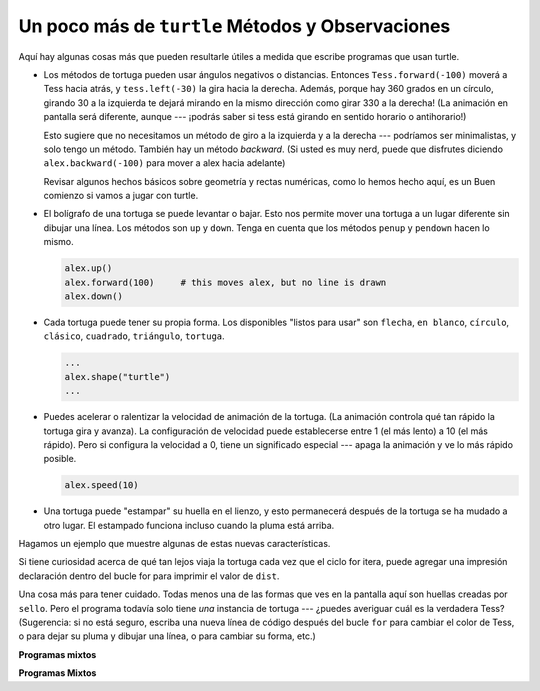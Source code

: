 ..  Copyright (C)  Brad Miller, David Ranum, Jeffrey Elkner, Peter Wentworth, Allen B. Downey, Chris
    Meyers, and Dario Mitchell.  Permission is granted to copy, distribute
    and/or modify this document under the terms of the GNU Free Documentation
    License, Version 1.3 or any later version published by the Free Software
    Foundation; with Invariant Sections being Forward, Prefaces, and
    Contributor List, no Front-Cover Texts, and no Back-Cover Texts.  A copy of
    the license is included in the section entitled "GNU Free Documentation
    License".

.. qnum::
   :prefix: turtle-7-
   :start: 1

Un poco más de ``turtle`` Métodos y Observaciones
---------------------------------------------------

Aquí hay algunas cosas más que pueden resultarle útiles a medida que escribe programas que usan turtle.

* Los métodos de tortuga pueden usar ángulos negativos o distancias. Entonces ``Tess.forward(-100)`` moverá
  a Tess hacia atrás, y ``tess.left(-30)`` la gira hacia la derecha. Además, porque hay
  360 grados en un círculo, girando 30 a la izquierda te dejará mirando en la mismo
  dirección como girar 330 a la derecha! (La animación en pantalla será diferente, aunque
  --- ¡podrás saber si tess está girando en sentido horario o antihorario!)

  Esto sugiere que no necesitamos un método de giro a la izquierda y a la derecha --- podríamos ser
  minimalistas, y solo tengo un método. También hay un método *backward*. (Si usted es
  muy nerd, puede que disfrutes diciendo ``alex.backward(-100)`` para mover a alex hacia adelante)

  Revisar algunos hechos básicos sobre geometría y rectas numéricas, como lo hemos hecho aquí, es un
  Buen comienzo si vamos a jugar con turtle.

* El bolígrafo de una tortuga se puede levantar o bajar. Esto nos permite mover una tortuga
  a un lugar diferente sin dibujar una línea. Los métodos son ``up`` y ``down``.
  Tenga en cuenta que los métodos ``penup`` y ``pendown`` hacen lo mismo.

  .. sourcecode:: python

     alex.up()
     alex.forward(100)     # this moves alex, but no line is drawn
     alex.down()

* Cada tortuga puede tener su propia forma. Los disponibles "listos para usar" son ``flecha``,
  ``en blanco``, ``círculo``, ``clásico``, ``cuadrado``, ``triángulo``, ``tortuga``.

  .. sourcecode:: python

     ...
     alex.shape("turtle")
     ...


* Puedes acelerar o ralentizar la velocidad de animación de la tortuga. (La animación
  controla qué tan rápido la tortuga gira y avanza). La configuración de velocidad puede
  establecerse entre 1 (el más lento) a 10 (el más rápido). Pero si configura la velocidad a 0,
  tiene un significado especial --- apaga la animación y ve lo más rápido posible.

  .. sourcecode:: python

     alex.speed(10)

* Una tortuga puede "estampar" su huella en el lienzo, y esto permanecerá después de
  la tortuga se ha mudado a otro lugar. El estampado funciona incluso cuando la pluma está arriba.

Hagamos un ejemplo que muestre algunas de estas nuevas características.

.. activecode:: ac3_7_1
    :nocodelens:

    import turtle
    wn = turtle.Screen()
    wn.bgcolor("lightgreen")
    tess = turtle.Turtle()
    tess.color("blue")
    tess.shape("turtle")

    dist = 5
    tess.up()                     # this is new
    for _ in range(30):    # start with size = 5 and grow by 2
        tess.stamp()                # leave an impression on the canvas
        tess.forward(dist)          # move tess along
        tess.right(24)              # and turn her
        dist = dist + 2
    wn.exitonclick()


Si tiene curiosidad acerca de qué tan lejos viaja la tortuga cada vez que el ciclo for itera, puede agregar una impresión
declaración dentro del bucle for para imprimir el valor de ``dist``.

Una cosa más para tener cuidado. Todas menos una de las formas que ves en la pantalla aquí son
huellas creadas por ``sello``. Pero el programa todavía solo tiene *una* instancia de tortuga --- ¿puedes
averiguar cuál es la verdadera Tess? (Sugerencia: si no está seguro, escriba una nueva línea de código después del
bucle ``for`` para cambiar el color de Tess, o para dejar su pluma y dibujar una línea, o para cambiar su forma, etc.)

**Programas mixtos**

.. parsonsprob:: pp3_7_1

   El siguiente programa usa el método de estampar para crear un círculo de formas de tortuga como se muestra a la izquierda, <img src="../_static/TurtleCircle.png" width="150" align="left" hspace="10" vspace="5" alt="image of a circle of turtle shapes"/> Pero las líneas están mezcladas. El programa debe hacer toda la configuración necesaria, crear la tortuga, establecer la forma en "tortuga" y levantar la pluma. Luego, la tortuga debe repetir las siguientes diez veces: avanzar 50 píxeles, dejar una copia de la tortuga en la posición actual, retroceder 50 píxeles y luego girar a la derecha 36 grados. Después del ciclo, configure la ventana para que se cierre cuando el usuario haga clic en ella.<br /><br /><p>Arrastre los bloques de declaraciones desde la columna izquierda a la columna derecha y colóquelos en el orden correcto con la sangría correcta. Haga clic en <i>Check Me</i> para ver si tiene razón. Se le informará si alguna de las líneas está en el orden incorrecto o tiene una sangría incorrecta.</p>
   -----
   import turtle
   wn = turtle.Screen()
   jose = turtle.Turtle()
   jose.shape("turtle")
   jose.penup()
   =====
   for size in range(10):
   =====
     jose.forward(50)
   =====
     jose.stamp()
   =====
     jose.forward(-50)
   =====
     jose.right(36)
   =====
   wn.exitonclick()

**Programas Mixtos**

.. parsonsprob:: pp3_7_2

   El siguiente programa usa el método de estampar para crear una línea de formas de tortuga como se muestra a la izquierda, <img src="../_static/Turtle3Stamp.png" width="150" align="left" hspace="10" vspace="5" alt="image of a line of turtle shapes"/> Pero las líneas están mezcladas. El programa debe hacer toda la configuración necesaria, crear la tortuga, establecer la forma en "turtle" y levantar la pluma. Luego, la tortuga debe repetir las siguientes tres veces: avanzar 50 píxeles y dejar una copia de la tortuga en la posición actual. Después del ciclo, configure la ventana para que se cierre cuando el usuario haga clic en ella.<br/><br/><p> Arrastre los bloques de declaraciones de la columna izquierda a la columna derecha y colóquelos en el orden correcto con el correcto sangría Haga clic en <i>Check Me</i> para ver si tiene razón. Se le informará si alguna de las líneas está en el orden incorrecto o tiene sangría incorrecta.</p>
   -----
   import turtle
   wn = turtle.Screen()
   =====
   nikea = turtle.Turtle()
   =====
   nikea.shape("turtle")
   =====
   nikea.penup()
   =====
   for size in range(3):
   =====
     nikea.forward(50)
   =====
     nikea.stamp()
   =====
   wn.exitonclick()
